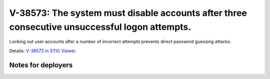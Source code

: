 V-38573: The system must disable accounts after three consecutive unsuccessful logon attempts.
----------------------------------------------------------------------------------------------

Locking out user accounts after a number of incorrect attempts prevents direct
password guessing attacks.

Details: `V-38573 in STIG Viewer`_.

.. _V-38573 in STIG Viewer: https://www.stigviewer.com/stig/red_hat_enterprise_linux_6/2015-05-26/finding/V-38573

Notes for deployers
~~~~~~~~~~~~~~~~~~~
